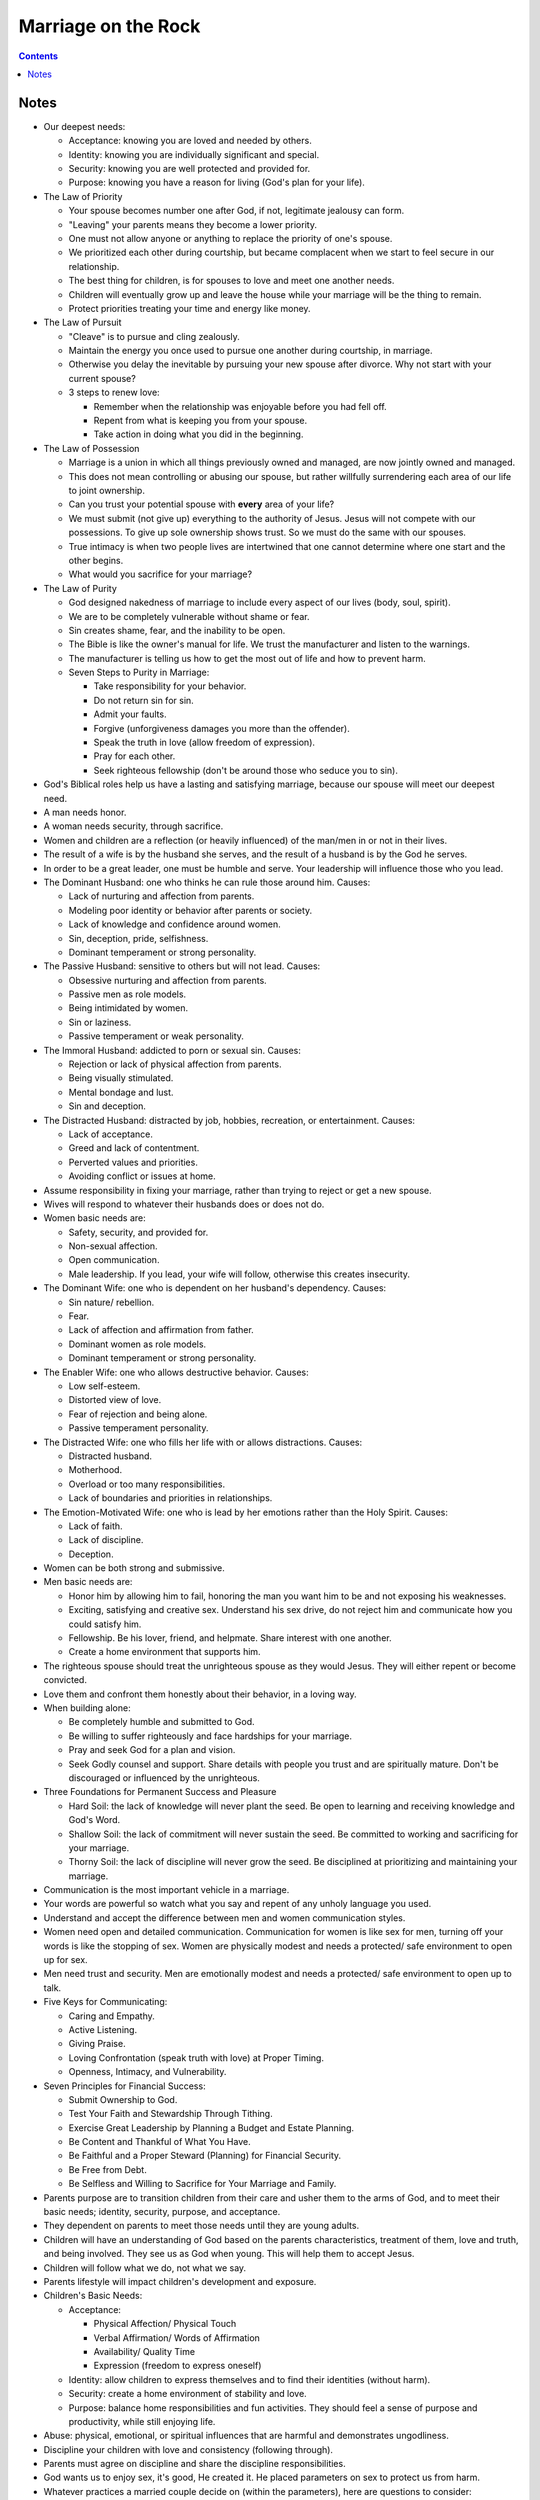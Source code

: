 ====================
Marriage on the Rock
====================

.. contents::

Notes
=====
* Our deepest needs:

  * Acceptance: knowing you are loved and needed by others.
  * Identity: knowing you are individually significant and special.
  * Security: knowing you are well protected and provided for.
  * Purpose: knowing you have a reason for living (God's plan for your life).

* The Law of Priority

  * Your spouse becomes number one after God, if not, legitimate jealousy can form.
  * "Leaving" your parents means they become a lower priority.
  * One must not allow anyone or anything to replace the priority of one's spouse.
  * We prioritized each other during courtship, but became complacent when we start to feel secure in our relationship.
  * The best thing for children, is for spouses to love and meet one another needs.
  * Children will eventually grow up and leave the house while your marriage will be the thing to remain.
  * Protect priorities treating your time and energy like money.

* The Law of Pursuit

  * "Cleave" is to pursue and cling zealously.
  * Maintain the energy you once used to pursue one another during courtship, in marriage.
  * Otherwise you delay the inevitable by pursuing your new spouse after divorce. Why not start with your current spouse?
  * 3 steps to renew love:

    * Remember when the relationship was enjoyable before you had fell off.
    * Repent from what is keeping you from your spouse.
    * Take action in doing what you did in the beginning.

* The Law of Possession

  * Marriage is a union in which all things previously owned and managed, are now jointly owned and managed.
  * This does not mean controlling or abusing our spouse, but rather willfully surrendering each area of our life to joint ownership.
  * Can you trust your potential spouse with **every** area of your life?
  * We must submit (not give up) everything to the authority of Jesus. Jesus will not compete with our possessions. To give up sole ownership shows trust. So we must do the same with our spouses.
  * True intimacy is when two people lives are intertwined that one cannot determine where one start and the other begins.
  * What would you sacrifice for your marriage?

* The Law of Purity

  * God designed nakedness of marriage to include every aspect of our lives (body, soul, spirit).
  * We are to be completely vulnerable without shame or fear.
  * Sin creates shame, fear, and the inability to be open.
  * The Bible is like the owner's manual for life. We trust the manufacturer and listen to the warnings.
  * The manufacturer is telling us how to get the most out of life and how to prevent harm.
  * Seven Steps to Purity in Marriage:

    * Take responsibility for your behavior.
    * Do not return sin for sin.
    * Admit your faults.
    * Forgive (unforgiveness damages you more than the offender).
    * Speak the truth in love (allow freedom of expression).
    * Pray for each other.
    * Seek righteous fellowship (don't be around those who seduce you to sin).

* God's Biblical roles help us have a lasting and satisfying marriage, because our spouse will meet our deepest need.
* A man needs honor.
* A woman needs security, through sacrifice.
* Women and children are a reflection (or heavily influenced) of the man/men in or not in their lives.
* The result of a wife is by the husband she serves, and the result of a husband is by the God he serves.
* In order to be a great leader, one must be humble and serve. Your leadership will influence those who you lead.

* The Dominant Husband: one who thinks he can rule those around him. Causes:

  * Lack of nurturing and affection from parents.
  * Modeling poor identity or behavior after parents or society.
  * Lack of knowledge and confidence around women.
  * Sin, deception, pride, selfishness.
  * Dominant temperament or strong personality.

* The Passive Husband: sensitive to others but will not lead. Causes:

  * Obsessive nurturing and affection from parents.
  * Passive men as role models.
  * Being intimidated by women.
  * Sin or laziness.
  * Passive temperament or weak personality.

* The Immoral Husband: addicted to porn or sexual sin. Causes:

  * Rejection or lack of physical affection from parents.
  * Being visually stimulated.
  * Mental bondage and lust.
  * Sin and deception.

* The Distracted Husband: distracted by job, hobbies, recreation, or entertainment. Causes:

  * Lack of acceptance.
  * Greed and lack of contentment.
  * Perverted values and priorities.
  * Avoiding conflict or issues at home.

* Assume responsibility in fixing your marriage, rather than trying to reject or get a new spouse.
* Wives will respond to whatever their husbands does or does not do.
* Women basic needs are:

  * Safety, security, and provided for.
  * Non-sexual affection.
  * Open communication.
  * Male leadership. If you lead, your wife will follow, otherwise this creates insecurity.

* The Dominant Wife: one who is dependent on her husband's dependency. Causes:

  * Sin nature/ rebellion.
  * Fear.
  * Lack of affection and affirmation from father.
  * Dominant women as role models.
  * Dominant temperament or strong personality.

* The Enabler Wife: one who allows destructive behavior. Causes:

  * Low self-esteem.
  * Distorted view of love.
  * Fear of rejection and being alone.
  * Passive temperament personality.

* The Distracted Wife: one who fills her life with or allows distractions. Causes:

  * Distracted husband.
  * Motherhood.
  * Overload or too many responsibilities.
  * Lack of boundaries and priorities in relationships.

* The Emotion-Motivated Wife: one who is lead by her emotions rather than the Holy Spirit. Causes:

  * Lack of faith.
  * Lack of discipline.
  * Deception.

* Women can be both strong and submissive.
* Men basic needs are:

  * Honor him by allowing him to fail, honoring the man you want him to be and not exposing his weaknesses.
  * Exciting, satisfying and creative sex. Understand his sex drive, do not reject him and communicate how you could satisfy him.
  * Fellowship. Be his lover, friend, and helpmate. Share interest with one another.
  * Create a home environment that supports him.

* The righteous spouse should treat the unrighteous spouse as they would Jesus. They will either repent or become convicted.
* Love them and confront them honestly about their behavior, in a loving way.
* When building alone:

  * Be completely humble and submitted to God.
  * Be willing to suffer righteously and face hardships for your marriage.
  * Pray and seek God for a plan and vision.
  * Seek Godly counsel and support. Share details with people you trust and are spiritually mature. Don't be discouraged or influenced by the unrighteous.

* Three Foundations for Permanent Success and Pleasure

  * Hard Soil: the lack of knowledge will never plant the seed. Be open to learning and receiving knowledge and God's Word.
  * Shallow Soil: the lack of commitment will never sustain the seed. Be committed to working and sacrificing for your marriage.
  * Thorny Soil: the lack of discipline will never grow the seed. Be disciplined at prioritizing and maintaining your marriage.

* Communication is the most important vehicle in a marriage.
* Your words are powerful so watch what you say and repent of any unholy language you used.
* Understand and accept the difference between men and women communication styles.
* Women need open and detailed communication. Communication for women is like sex for men, turning off your words is like the stopping of sex. Women are physically modest and needs a protected/ safe environment to open up for sex.
* Men need trust and security. Men are emotionally modest and needs a protected/ safe environment to open up to talk.
* Five Keys for Communicating:

  * Caring and Empathy.
  * Active Listening.
  * Giving Praise.
  * Loving Confrontation (speak truth with love) at Proper Timing.
  * Openness, Intimacy, and Vulnerability.

* Seven Principles for Financial Success:

  * Submit Ownership to God.
  * Test Your Faith and Stewardship Through Tithing.
  * Exercise Great Leadership by Planning a Budget and Estate Planning.
  * Be Content and Thankful of What You Have.
  * Be Faithful and a Proper Steward (Planning) for Financial Security.
  * Be Free from Debt.
  * Be Selfless and Willing to Sacrifice for Your Marriage and Family.

* Parents purpose are to transition children from their care and usher them to the arms of God, and to meet their basic needs; identity, security, purpose, and acceptance.
* They dependent on parents to meet those needs until they are young adults.
* Children will have an understanding of God based on the parents characteristics, treatment of them, love and truth, and being involved. They see us as God when young. This will help them to accept Jesus.
* Children will follow what we do, not what we say.
* Parents lifestyle will impact children's development and exposure.
* Children's Basic Needs:

  * Acceptance:

    * Physical Affection/ Physical Touch
    * Verbal Affirmation/ Words of Affirmation
    * Availability/ Quality Time
    * Expression (freedom to express oneself)

  * Identity: allow children to express themselves and to find their identities (without harm).
  * Security: create a home environment of stability and love.
  * Purpose: balance home responsibilities and fun activities. They should feel a sense of purpose and productivity, while still enjoying life.

* Abuse: physical, emotional, or spiritual influences that are harmful and demonstrates ungodliness.
* Discipline your children with love and consistency (following through).
* Parents must agree on discipline and share the discipline responsibilities.
* God wants us to enjoy sex, it's good, He created it. He placed parameters on sex to protect us from harm.
* Whatever practices a married couple decide on (within the parameters), here are questions to consider:

  * Does this increase oneness and intimacy?
  * Is it mutually pleasurable or or agreed upon?
  * Is it hygienically and physically safe?
  * Can I do it with a clear conscience before God?
  * Is this someone I would want my children to practice in their marriage?

* Pray together on your sex lives and what you'd like to accomplish.
* Men are misinformed and deceived when it comes to sex.
* One should be able to share their sexual needs and desires with their spouse, but the inspiration should not come from negative influences.
* You should be selfless in wanting to satisfy your spouse before yourself.
* Things men should know:

  * Her life being satisfied and feeling safe.
  * Talking and quality time.
  * Be aware of her performance anxiety.
  * Attention after sex.
  * Implicit touching and tenderness.

* Understand the sexual differences between men and women.
* Women should seek Godly counsel if sexually abused and for sexual guilt.
* Tips for handling in-laws:

  * Honor: Grown and married children can still honor their parents while setting healthy boundaries. Parents no longer have an God-approved authority over the child's life. Show love and honor while maintaining boundaries.
  * Separation: Married couples must have a healthy separation/ re-prioritization from their parents, to have quality time with each other and the children, in addition to building your identities. You need the space to be who God called you both to be. Problems with mother-in-laws:

    * Lack Other Fulfilling Relationships.
    * Identity is Tied to Child's (Triangling, Cross-Gender Identification).
    * Adversarial with Child's Spouse.

  * Protection: Protect your spouse and children from interference or criticism by parents. Limit exposure to those who don't support or respect your values. Ten Commandments for Grandparents (pg.269).
  * Friendship: View parents as friends, confront them the way you would a friend, respectfully.

* One must forgive their ex-spouse in order to have a healthier marriage moving forward.
* Inner vows are dangerous to one's spiritual and emotional health. It makes us God by saying what we will or won't do (note this isn't the same as boundaries).
* Being able to forgive (others as well as yourself) free yourself from your past.
* Receive God's grace in order to give grace. You cannot give what you don't have.
* The purpose of dating is to examine the character of another person and your level of compatibility.
* Be committed to your new marriage and not assume failure.
* When remarrying, be one. Assume all ownership and responsibility for your lives (including children).
* You must give your children to your new spouse and/ or receive their children.
* Be sensitive to the child's emotions.
* Allow your spouse to have agape love for your children.
* Know that when remarrying, you assume everything from the new spouses life, the good and the bad.
* Family should be built around the marriage, nothing else. Make your marriage a priority.
* Don't allow fear and emotions to drive your decisions.
* If ex-spouse is being a negative influence to the children, continue to be a positive influence.
* Have a healthy line of communication as well as boundaries, with the ex-spouse.
* Have boundaries with the step-children.
* Listen to your children, especially if there is abuse.
* Children need to forgive the their parents for divorce.
* Proper dating is patient when introducing the children.
* The new spouse should honor the ex-spouse and not fuel or allow negative feelings of ex-spouse/ biological parent.

